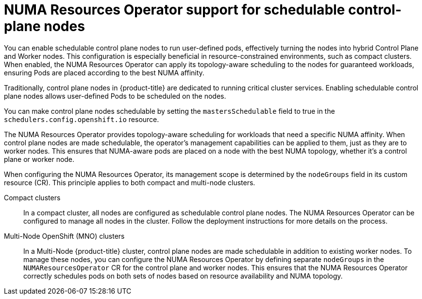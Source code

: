 // Module included in the following assemblies:
//
// *scalability_and_performance/cnf-numa-aware-scheduling.adoc
:_mod-docs-content-type: CONCEPT
[id="cnf-numa-resource-operator-support-scheduling-cp_{context}"]
=  NUMA Resources Operator support for schedulable control-plane nodes

[role="_abstract"]
You can enable schedulable control plane nodes to run user-defined pods, effectively turning the nodes into hybrid Control Plane and Worker nodes. This configuration is especially beneficial in resource-constrained environments, such as compact clusters. When enabled, the NUMA Resources Operator can apply its topology-aware scheduling to the nodes for guaranteed workloads, ensuring Pods are placed according to the best NUMA affinity.

Traditionally, control plane nodes in {product-title} are dedicated to running critical cluster services. Enabling schedulable control plane nodes allows user-defined Pods to be scheduled on the nodes.

You can make control plane nodes schedulable by setting the `mastersSchedulable` field to true in the `schedulers.config.openshift.io` resource.

The NUMA Resources Operator provides topology-aware scheduling for workloads that need a specific NUMA affinity. When control plane nodes are made schedulable, the operator's management capabilities can be applied to them, just as they are to worker nodes. This ensures that NUMA-aware pods are placed on a node with the best NUMA topology, whether it's a control plane or worker node.

When configuring the NUMA Resources Operator, its management scope is determined by the `nodeGroups` field in its custom resource (CR). This principle applies to both compact and multi-node clusters.

Compact clusters:: In a compact cluster, all nodes are configured as schedulable control plane nodes. The NUMA Resources Operator can be configured to manage all nodes in the cluster. Follow the deployment instructions for more details on the process. 

Multi-Node OpenShift (MNO) clusters:: In a Multi-Node {product-title} cluster, control plane nodes are made schedulable in addition to existing worker nodes. To manage these nodes, you can configure the NUMA Resources Operator by defining separate `nodeGroups` in the `NUMAResourcesOperator` CR for the control plane and worker nodes. This ensures that the NUMA Resources Operator correctly schedules pods on both sets of nodes based on resource availability and NUMA topology.



